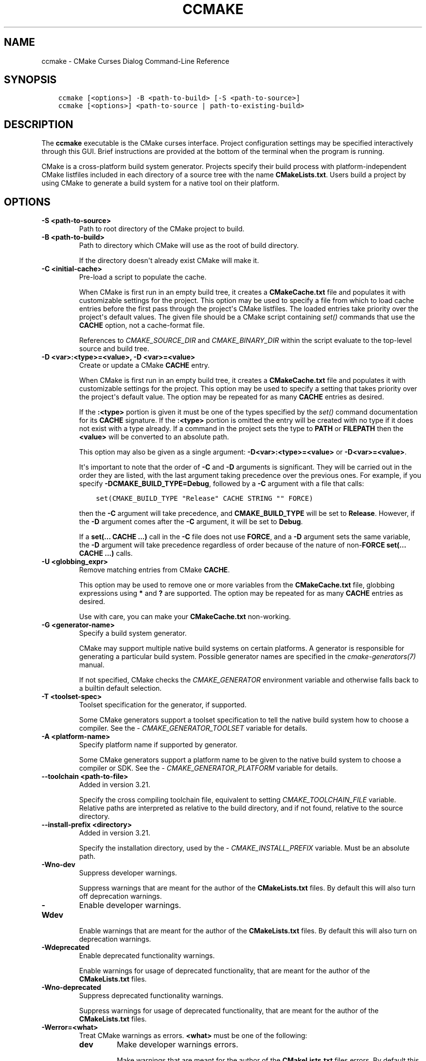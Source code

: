 .\" Man page generated from reStructuredText.
.
.
.nr rst2man-indent-level 0
.
.de1 rstReportMargin
\\$1 \\n[an-margin]
level \\n[rst2man-indent-level]
level margin: \\n[rst2man-indent\\n[rst2man-indent-level]]
-
\\n[rst2man-indent0]
\\n[rst2man-indent1]
\\n[rst2man-indent2]
..
.de1 INDENT
.\" .rstReportMargin pre:
. RS \\$1
. nr rst2man-indent\\n[rst2man-indent-level] \\n[an-margin]
. nr rst2man-indent-level +1
.\" .rstReportMargin post:
..
.de UNINDENT
. RE
.\" indent \\n[an-margin]
.\" old: \\n[rst2man-indent\\n[rst2man-indent-level]]
.nr rst2man-indent-level -1
.\" new: \\n[rst2man-indent\\n[rst2man-indent-level]]
.in \\n[rst2man-indent\\n[rst2man-indent-level]]u
..
.TH "CCMAKE" "1" "Jun 12, 2025" "3.31.8" "CMake"
.SH NAME
ccmake \- CMake Curses Dialog Command-Line Reference
.SH SYNOPSIS
.INDENT 0.0
.INDENT 3.5
.sp
.nf
.ft C
ccmake [<options>] \-B <path\-to\-build> [\-S <path\-to\-source>]
ccmake [<options>] <path\-to\-source | path\-to\-existing\-build>
.ft P
.fi
.UNINDENT
.UNINDENT
.SH DESCRIPTION
.sp
The \fBccmake\fP executable is the CMake curses interface.  Project
configuration settings may be specified interactively through this
GUI.  Brief instructions are provided at the bottom of the terminal
when the program is running.
.sp
CMake is a cross\-platform build system generator.  Projects specify
their build process with platform\-independent CMake listfiles included
in each directory of a source tree with the name \fBCMakeLists.txt\fP\&.
Users build a project by using CMake to generate a build system for a
native tool on their platform.
.SH OPTIONS
.INDENT 0.0
.TP
.B \-S <path\-to\-source>
Path to root directory of the CMake project to build.
.UNINDENT
.INDENT 0.0
.TP
.B \-B <path\-to\-build>
Path to directory which CMake will use as the root of build directory.
.sp
If the directory doesn\(aqt already exist CMake will make it.
.UNINDENT
.INDENT 0.0
.TP
.B \-C <initial\-cache>
Pre\-load a script to populate the cache.
.sp
When CMake is first run in an empty build tree, it creates a
\fBCMakeCache.txt\fP file and populates it with customizable settings for
the project.  This option may be used to specify a file from which
to load cache entries before the first pass through the project\(aqs
CMake listfiles.  The loaded entries take priority over the
project\(aqs default values.  The given file should be a CMake script
containing \X'tty: link #command:set'\fI\%set()\fP\X'tty: link' commands that use the \fBCACHE\fP option, not a
cache\-format file.
.sp
References to \X'tty: link #variable:CMAKE_SOURCE_DIR'\fI\%CMAKE_SOURCE_DIR\fP\X'tty: link' and \X'tty: link #variable:CMAKE_BINARY_DIR'\fI\%CMAKE_BINARY_DIR\fP\X'tty: link'
within the script evaluate to the top\-level source and build tree.
.UNINDENT
.INDENT 0.0
.TP
.B \-D <var>:<type>=<value>, \-D <var>=<value>
Create or update a CMake \fBCACHE\fP entry.
.sp
When CMake is first run in an empty build tree, it creates a
\fBCMakeCache.txt\fP file and populates it with customizable settings for
the project.  This option may be used to specify a setting that
takes priority over the project\(aqs default value.  The option may be
repeated for as many \fBCACHE\fP entries as desired.
.sp
If the \fB:<type>\fP portion is given it must be one of the types
specified by the \X'tty: link #command:set'\fI\%set()\fP\X'tty: link' command documentation for its
\fBCACHE\fP signature.
If the \fB:<type>\fP portion is omitted the entry will be created
with no type if it does not exist with a type already.  If a
command in the project sets the type to \fBPATH\fP or \fBFILEPATH\fP
then the \fB<value>\fP will be converted to an absolute path.
.sp
This option may also be given as a single argument:
\fB\-D<var>:<type>=<value>\fP or \fB\-D<var>=<value>\fP\&.
.sp
It\(aqs important to note that the order of \fB\-C\fP and \fB\-D\fP arguments is
significant. They will be carried out in the order they are listed, with the
last argument taking precedence over the previous ones. For example, if you
specify \fB\-DCMAKE_BUILD_TYPE=Debug\fP, followed by a \fB\-C\fP argument with a
file that calls:
.INDENT 7.0
.INDENT 3.5
.sp
.nf
.ft C
set(CMAKE_BUILD_TYPE \(dqRelease\(dq CACHE STRING \(dq\(dq FORCE)
.ft P
.fi
.UNINDENT
.UNINDENT
.sp
then the \fB\-C\fP argument will take precedence, and \fBCMAKE_BUILD_TYPE\fP will
be set to \fBRelease\fP\&. However, if the \fB\-D\fP argument comes after the \fB\-C\fP
argument, it will be set to \fBDebug\fP\&.
.sp
If a \fBset(... CACHE ...)\fP call in the \fB\-C\fP file does not use \fBFORCE\fP,
and a \fB\-D\fP argument sets the same variable, the \fB\-D\fP argument will take
precedence regardless of order because of the nature of non\-\fBFORCE\fP
\fBset(... CACHE ...)\fP calls.
.UNINDENT
.INDENT 0.0
.TP
.B \-U <globbing_expr>
Remove matching entries from CMake \fBCACHE\fP\&.
.sp
This option may be used to remove one or more variables from the
\fBCMakeCache.txt\fP file, globbing expressions using \fB*\fP and \fB?\fP are
supported.  The option may be repeated for as many \fBCACHE\fP entries as
desired.
.sp
Use with care, you can make your \fBCMakeCache.txt\fP non\-working.
.UNINDENT
.INDENT 0.0
.TP
.B \-G <generator\-name>
Specify a build system generator.
.sp
CMake may support multiple native build systems on certain
platforms.  A generator is responsible for generating a particular
build system.  Possible generator names are specified in the
\X'tty: link #manual:cmake-generators(7)'\fI\%cmake\-generators(7)\fP\X'tty: link' manual.
.sp
If not specified, CMake checks the \X'tty: link #envvar:CMAKE_GENERATOR'\fI\%CMAKE_GENERATOR\fP\X'tty: link' environment
variable and otherwise falls back to a builtin default selection.
.UNINDENT
.INDENT 0.0
.TP
.B \-T <toolset\-spec>
Toolset specification for the generator, if supported.
.sp
Some CMake generators support a toolset specification to tell
the native build system how to choose a compiler.  See the
\X'tty: link #variable:CMAKE_GENERATOR_TOOLSET'\fI\%CMAKE_GENERATOR_TOOLSET\fP\X'tty: link' variable for details.
.UNINDENT
.INDENT 0.0
.TP
.B \-A <platform\-name>
Specify platform name if supported by generator.
.sp
Some CMake generators support a platform name to be given to the
native build system to choose a compiler or SDK.  See the
\X'tty: link #variable:CMAKE_GENERATOR_PLATFORM'\fI\%CMAKE_GENERATOR_PLATFORM\fP\X'tty: link' variable for details.
.UNINDENT
.INDENT 0.0
.TP
.B \-\-toolchain <path\-to\-file>
Added in version 3.21.

.sp
Specify the cross compiling toolchain file, equivalent to setting
\X'tty: link #variable:CMAKE_TOOLCHAIN_FILE'\fI\%CMAKE_TOOLCHAIN_FILE\fP\X'tty: link' variable. Relative paths are interpreted as
relative to the build directory, and if not found, relative to the source
directory.
.UNINDENT
.INDENT 0.0
.TP
.B \-\-install\-prefix <directory>
Added in version 3.21.

.sp
Specify the installation directory, used by the
\X'tty: link #variable:CMAKE_INSTALL_PREFIX'\fI\%CMAKE_INSTALL_PREFIX\fP\X'tty: link' variable. Must be an absolute path.
.UNINDENT
.INDENT 0.0
.TP
.B \-Wno\-dev
Suppress developer warnings.
.sp
Suppress warnings that are meant for the author of the
\fBCMakeLists.txt\fP files. By default this will also turn off
deprecation warnings.
.UNINDENT
.INDENT 0.0
.TP
.B \-Wdev
Enable developer warnings.
.sp
Enable warnings that are meant for the author of the \fBCMakeLists.txt\fP
files. By default this will also turn on deprecation warnings.
.UNINDENT
.INDENT 0.0
.TP
.B \-Wdeprecated
Enable deprecated functionality warnings.
.sp
Enable warnings for usage of deprecated functionality, that are meant
for the author of the \fBCMakeLists.txt\fP files.
.UNINDENT
.INDENT 0.0
.TP
.B \-Wno\-deprecated
Suppress deprecated functionality warnings.
.sp
Suppress warnings for usage of deprecated functionality, that are meant
for the author of the \fBCMakeLists.txt\fP files.
.UNINDENT
.INDENT 0.0
.TP
.B \-Werror=<what>
Treat CMake warnings as errors. \fB<what>\fP must be one of the following:
.INDENT 7.0
.TP
.B \fBdev\fP
Make developer warnings errors.
.sp
Make warnings that are meant for the author of the \fBCMakeLists.txt\fP files
errors. By default this will also turn on deprecated warnings as errors.
.TP
.B \fBdeprecated\fP
Make deprecated macro and function warnings errors.
.sp
Make warnings for usage of deprecated macros and functions, that are meant
for the author of the \fBCMakeLists.txt\fP files, errors.
.UNINDENT
.UNINDENT
.INDENT 0.0
.TP
.B \-Wno\-error=<what>
Do not treat CMake warnings as errors. \fB<what>\fP must be one of the following:
.INDENT 7.0
.TP
.B \fBdev\fP
Make warnings that are meant for the author of the \fBCMakeLists.txt\fP files not
errors. By default this will also turn off deprecated warnings as errors.
.TP
.B \fBdeprecated\fP
Make warnings for usage of deprecated macros and functions, that are meant
for the author of the \fBCMakeLists.txt\fP files, not errors.
.UNINDENT
.UNINDENT
.INDENT 0.0
.TP
.B \-version [<file>], \-\-version [<file>], /V [<file>]
Show program name/version banner and exit.
The output is printed to a named \fB<file>\fP if given.
.UNINDENT
.INDENT 0.0
.TP
.B \-h, \-H, \-\-help, \-help, \-usage, /?
Print usage information and exit.
.sp
Usage describes the basic command line interface and its options.
.UNINDENT
.INDENT 0.0
.TP
.B \-\-help <keyword> [<file>]
Print help for one CMake keyword.
.sp
\fB<keyword>\fP can be a property, variable, command, policy, generator
or module.
.sp
The relevant manual entry for \fB<keyword>\fP is
printed in a human\-readable text format.
The output is printed to a named \fB<file>\fP if given.
.sp
Changed in version 3.28: Prior to CMake 3.28, this option supported command names only.

.UNINDENT
.INDENT 0.0
.TP
.B \-\-help\-full [<file>]
Print all help manuals and exit.
.sp
All manuals are printed in a human\-readable text format.
The output is printed to a named \fB<file>\fP if given.
.UNINDENT
.INDENT 0.0
.TP
.B \-\-help\-manual <man> [<file>]
Print one help manual and exit.
.sp
The specified manual is printed in a human\-readable text format.
The output is printed to a named \fB<file>\fP if given.
.UNINDENT
.INDENT 0.0
.TP
.B \-\-help\-manual\-list [<file>]
List help manuals available and exit.
.sp
The list contains all manuals for which help may be obtained by
using the \fB\-\-help\-manual\fP option followed by a manual name.
The output is printed to a named \fB<file>\fP if given.
.UNINDENT
.INDENT 0.0
.TP
.B \-\-help\-command <cmd> [<file>]
Print help for one command and exit.
.sp
The \X'tty: link #manual:cmake-commands(7)'\fI\%cmake\-commands(7)\fP\X'tty: link' manual entry for \fB<cmd>\fP is
printed in a human\-readable text format.
The output is printed to a named \fB<file>\fP if given.
.UNINDENT
.INDENT 0.0
.TP
.B \-\-help\-command\-list [<file>]
List commands with help available and exit.
.sp
The list contains all commands for which help may be obtained by
using the \fB\-\-help\-command\fP option followed by a command name.
The output is printed to a named \fB<file>\fP if given.
.UNINDENT
.INDENT 0.0
.TP
.B \-\-help\-commands [<file>]
Print cmake\-commands manual and exit.
.sp
The \X'tty: link #manual:cmake-commands(7)'\fI\%cmake\-commands(7)\fP\X'tty: link' manual is printed in a
human\-readable text format.
The output is printed to a named \fB<file>\fP if given.
.UNINDENT
.INDENT 0.0
.TP
.B \-\-help\-module <mod> [<file>]
Print help for one module and exit.
.sp
The \X'tty: link #manual:cmake-modules(7)'\fI\%cmake\-modules(7)\fP\X'tty: link' manual entry for \fB<mod>\fP is printed
in a human\-readable text format.
The output is printed to a named \fB<file>\fP if given.
.UNINDENT
.INDENT 0.0
.TP
.B \-\-help\-module\-list [<file>]
List modules with help available and exit.
.sp
The list contains all modules for which help may be obtained by
using the \fB\-\-help\-module\fP option followed by a module name.
The output is printed to a named \fB<file>\fP if given.
.UNINDENT
.INDENT 0.0
.TP
.B \-\-help\-modules [<file>]
Print cmake\-modules manual and exit.
.sp
The \X'tty: link #manual:cmake-modules(7)'\fI\%cmake\-modules(7)\fP\X'tty: link' manual is printed in a human\-readable
text format.
The output is printed to a named \fB<file>\fP if given.
.UNINDENT
.INDENT 0.0
.TP
.B \-\-help\-policy <cmp> [<file>]
Print help for one policy and exit.
.sp
The \X'tty: link #manual:cmake-policies(7)'\fI\%cmake\-policies(7)\fP\X'tty: link' manual entry for \fB<cmp>\fP is
printed in a human\-readable text format.
The output is printed to a named \fB<file>\fP if given.
.UNINDENT
.INDENT 0.0
.TP
.B \-\-help\-policy\-list [<file>]
List policies with help available and exit.
.sp
The list contains all policies for which help may be obtained by
using the \fB\-\-help\-policy\fP option followed by a policy name.
The output is printed to a named \fB<file>\fP if given.
.UNINDENT
.INDENT 0.0
.TP
.B \-\-help\-policies [<file>]
Print cmake\-policies manual and exit.
.sp
The \X'tty: link #manual:cmake-policies(7)'\fI\%cmake\-policies(7)\fP\X'tty: link' manual is printed in a
human\-readable text format.
The output is printed to a named \fB<file>\fP if given.
.UNINDENT
.INDENT 0.0
.TP
.B \-\-help\-property <prop> [<file>]
Print help for one property and exit.
.sp
The \X'tty: link #manual:cmake-properties(7)'\fI\%cmake\-properties(7)\fP\X'tty: link' manual entries for \fB<prop>\fP are
printed in a human\-readable text format.
The output is printed to a named \fB<file>\fP if given.
.UNINDENT
.INDENT 0.0
.TP
.B \-\-help\-property\-list [<file>]
List properties with help available and exit.
.sp
The list contains all properties for which help may be obtained by
using the \fB\-\-help\-property\fP option followed by a property name.
The output is printed to a named \fB<file>\fP if given.
.UNINDENT
.INDENT 0.0
.TP
.B \-\-help\-properties [<file>]
Print cmake\-properties manual and exit.
.sp
The \X'tty: link #manual:cmake-properties(7)'\fI\%cmake\-properties(7)\fP\X'tty: link' manual is printed in a
human\-readable text format.
The output is printed to a named \fB<file>\fP if given.
.UNINDENT
.INDENT 0.0
.TP
.B \-\-help\-variable <var> [<file>]
Print help for one variable and exit.
.sp
The \X'tty: link #manual:cmake-variables(7)'\fI\%cmake\-variables(7)\fP\X'tty: link' manual entry for \fB<var>\fP is
printed in a human\-readable text format.
The output is printed to a named \fB<file>\fP if given.
.UNINDENT
.INDENT 0.0
.TP
.B \-\-help\-variable\-list [<file>]
List variables with help available and exit.
.sp
The list contains all variables for which help may be obtained by
using the \fB\-\-help\-variable\fP option followed by a variable name.
The output is printed to a named \fB<file>\fP if given.
.UNINDENT
.INDENT 0.0
.TP
.B \-\-help\-variables [<file>]
Print cmake\-variables manual and exit.
.sp
The \X'tty: link #manual:cmake-variables(7)'\fI\%cmake\-variables(7)\fP\X'tty: link' manual is printed in a
human\-readable text format.
The output is printed to a named \fB<file>\fP if given.
.UNINDENT
.SH SEE ALSO
.sp
The following resources are available to get help using CMake:
.INDENT 0.0
.TP
.B Home Page
\X'tty: link https://cmake.org'\fI\%https://cmake.org\fP\X'tty: link'
.sp
The primary starting point for learning about CMake.
.TP
.B Online Documentation and Community Resources
\X'tty: link https://cmake.org/documentation'\fI\%https://cmake.org/documentation\fP\X'tty: link'
.sp
Links to available documentation and community resources may be
found on this web page.
.TP
.B Discourse Forum
\X'tty: link https://discourse.cmake.org'\fI\%https://discourse.cmake.org\fP\X'tty: link'
.sp
The Discourse Forum hosts discussion and questions about CMake.
.UNINDENT
.SH COPYRIGHT
2000-2024 Kitware, Inc. and Contributors
.\" Generated by docutils manpage writer.
.
